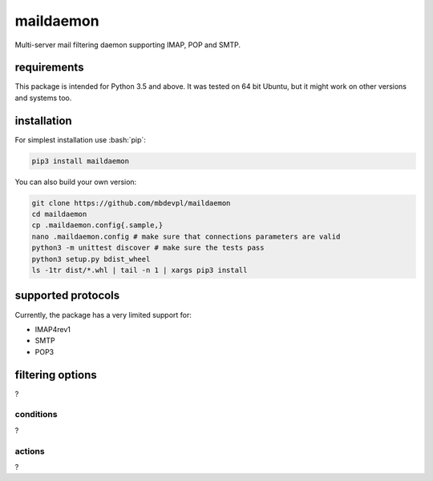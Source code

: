 .. role:: bash(code)
    :language: bash

.. role:: python(code)
    :language: python


maildaemon
==========

.. image:: https://img.shields.io/pypi/v/maildaemon.svg
    :target: https://pypi.python.org/pypi/maildaemon
    :alt: package version from PyPI

.. image:: https://travis-ci.org/mbdevpl/maildaemon.svg?branch=master
    :target: https://travis-ci.org/mbdevpl/maildaemon
    :alt: build status from Travis CI

.. image:: https://coveralls.io/repos/github/mbdevpl/typed-astunparse/badge.svg?branch=master
    :target: https://coveralls.io/github/mbdevpl/typed-astunparse?branch=master
    :alt: test coverage from Coveralls

.. image:: https://img.shields.io/pypi/l/maildaemon.svg
    :alt: license

Multi-server mail filtering daemon supporting IMAP, POP and SMTP.


requirements
------------

This package is intended for Python 3.5 and above. It was tested on 64 bit Ubuntu,
but it might work on other versions and systems too.


installation
------------

For simplest installation use :bash:`pip`:

.. code:: bash

    pip3 install maildaemon

You can also build your own version:

.. code:: bash

    git clone https://github.com/mbdevpl/maildaemon
    cd maildaemon
    cp .maildaemon.config{.sample,}
    nano .maildaemon.config # make sure that connections parameters are valid
    python3 -m unittest discover # make sure the tests pass
    python3 setup.py bdist_wheel
    ls -1tr dist/*.whl | tail -n 1 | xargs pip3 install


supported protocols
-------------------

Currently, the package has a very limited support for:

-  IMAP4rev1

-  SMTP

-  POP3


filtering options
-----------------

?


conditions
~~~~~~~~~~

?


actions
~~~~~~~

?
